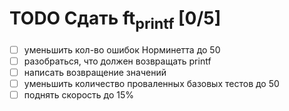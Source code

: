* TODO Сдать ft_printf [0/5]

  - [ ] уменьшить кол-во ошибок Норминетта до 50
  - [ ] разобраться, что должен возвращать printf
  - [ ] написать возвращение значений
  - [ ] уменьшить количество проваленных базовых тестов до 50
  - [ ] поднять скорость до 15%
